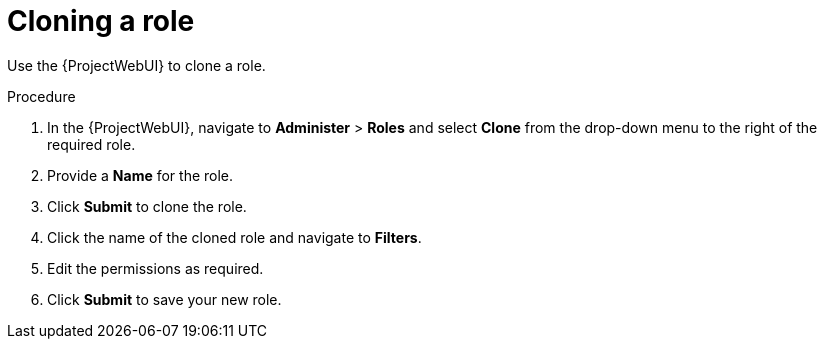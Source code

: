 :_mod-docs-content-type: PROCEDURE

[id="Cloning_a_Role_{context}"]
= Cloning a role

Use the {ProjectWebUI} to clone a role.

.Procedure
. In the {ProjectWebUI}, navigate to *Administer* > *Roles* and select *Clone* from the drop-down menu to the right of the required role.
. Provide a *Name* for the role.
. Click *Submit* to clone the role.
. Click the name of the cloned role and navigate to *Filters*.
. Edit the permissions as required.
. Click *Submit* to save your new role.
